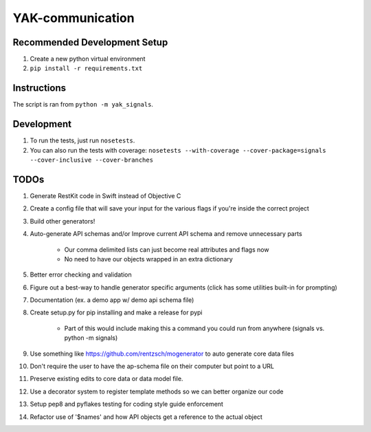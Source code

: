 YAK-communication
=================

|Codeship Status for yeti/YAK-communication| |Coverage Status|

Recommended Development Setup
-----------------------------

1. Create a new python virtual environment
2. ``pip install -r requirements.txt``

Instructions
------------

The script is ran from ``python -m yak_signals``.

Development
-----------

1. To run the tests, just run ``nosetests``.
2. You can also run the tests with coverage:
   ``nosetests --with-coverage --cover-package=signals --cover-inclusive --cover-branches``

TODOs
-----

1. Generate RestKit code in Swift instead of Objective C
2. Create a config file that will save your input for the various flags if you're inside the correct project
3. Build other generators!
4. Auto-generate API schemas and/or Improve current API schema and remove unnecessary parts

    - Our comma delimited lists can just become real attributes and flags now
    - No need to have our objects wrapped in an extra dictionary

5. Better error checking and validation
6. Figure out a best-way to handle generator specific arguments (click has some utilities built-in for prompting)
7. Documentation (ex. a demo app w/ demo api schema file)
8. Create setup.py for pip installing and make a release for pypi

    - Part of this would include making this a command you could run from anywhere (signals vs. python -m signals)

9. Use something like https://github.com/rentzsch/mogenerator to auto generate core data files
10. Don't require the user to have the ap-schema file on their computer but point to a URL
11. Preserve existing edits to core data or data model file.
12. Use a decorator system to register template methods so we can better organize our code
13. Setup pep8 and pyflakes testing for coding style guide enforcement
14. Refactor use of '$names' and how API objects get a reference to the actual object


.. |Codeship Status for yeti/YAK-communication| image:: https://codeship.com/projects/d2fa74a0-01ab-0133-75b8-2226f6cba81b/status?branch=master
   :target: https://codeship.com/projects/88715
.. |Coverage Status| image:: https://coveralls.io/repos/yeti/YAK-communication/badge.svg?branch=HEAD&t=YrPM9o
   :target: https://coveralls.io/r/yeti/YAK-communication?branch=HEAD